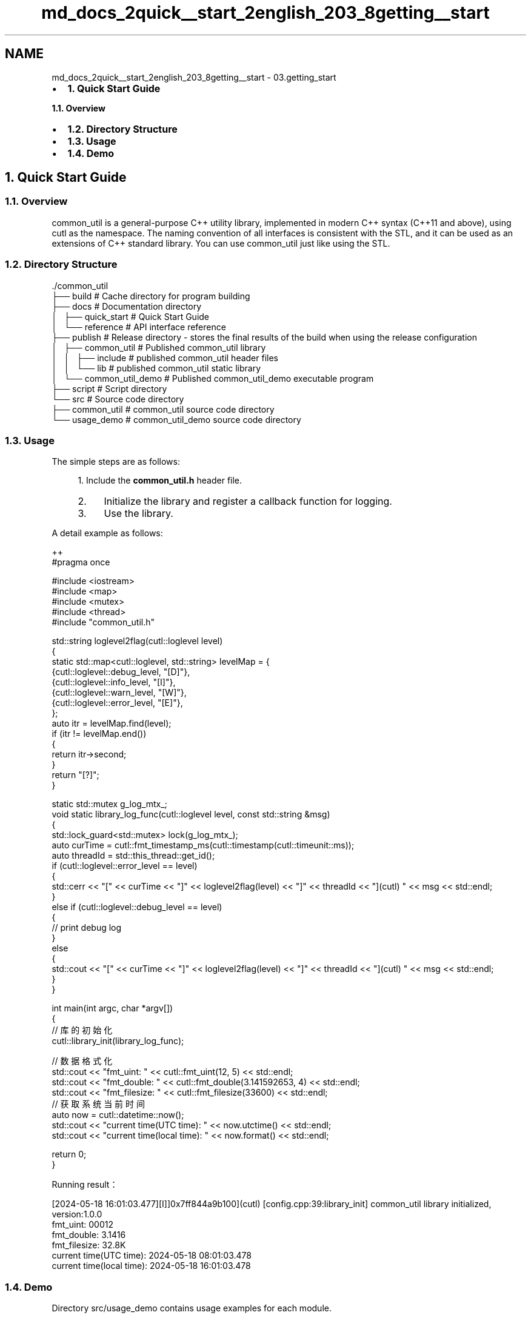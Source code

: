 .TH "md_docs_2quick__start_2english_203_8getting__start" 3 "common_util" \" -*- nroff -*-
.ad l
.nh
.SH NAME
md_docs_2quick__start_2english_203_8getting__start \- 03\&.getting_start 
.PP

.IP "\(bu" 2
\fB1\&. Quick Start Guide\fP
.PP
.PP
\fB1\&.1\&. Overview\fP
.IP "\(bu" 2
\fB1\&.2\&. Directory Structure\fP
.IP "\(bu" 2
\fB1\&.3\&. Usage\fP
.IP "\(bu" 2
\fB1\&.4\&. Demo\fP
.PP
.SH "1\&. Quick Start Guide"
.PP
.SS "1\&.1\&. Overview"
common_util is a general-purpose C++ utility library, implemented in modern C++ syntax (C++11 and above), using cutl as the namespace\&. The naming convention of all interfaces is consistent with the STL, and it can be used as an extensions of C++ standard library\&. You can use common_util just like using the STL\&.
.SS "1\&.2\&. Directory Structure"
.PP
.nf
\&./common_util
├── build                       # Cache directory for program building
├── docs                        # Documentation directory
│   ├── quick_start             # Quick Start Guide
│   └── reference               # API interface reference
├── publish                     # Release directory \- stores the final results of the build when using the release configuration
│   ├── common_util             # Published common_util library
│   │   ├── include             # published common_util header files
│   │   └── lib                 # published common_util static library
│   └── common_util_demo        # Published common_util_demo executable program
├── script                      # Script directory
└── src                         # Source code directory
    ├── common_util             # common_util source code directory
    └── usage_demo              # common_util_demo source code directory
.fi
.PP
.SS "1\&.3\&. Usage"
The simple steps are as follows:
.PP
.RS 4
1\&. Include the \fBcommon_util\&.h\fP header file\&.
.IP "2." 4
Initialize the library and register a callback function for logging\&.
.IP "3." 4
Use the library\&. 
.PP
.RE
.PP
A detail example as follows:
.PP
.PP
.nf
 ++
#pragma once

#include <iostream>
#include <map>
#include <mutex>
#include <thread>
#include "common_util\&.h"

std::string loglevel2flag(cutl::loglevel level)
{
    static std::map<cutl::loglevel, std::string> levelMap = {
        {cutl::loglevel::debug_level, "[D]"},
        {cutl::loglevel::info_level, "[I]"},
        {cutl::loglevel::warn_level, "[W]"},
        {cutl::loglevel::error_level, "[E]"},
    };
    auto itr = levelMap\&.find(level);
    if (itr != levelMap\&.end())
    {
        return itr\->second;
    }
    return "[?]";
}

static std::mutex g_log_mtx_;
void static library_log_func(cutl::loglevel level, const std::string &msg)
{
    std::lock_guard<std::mutex> lock(g_log_mtx_);
    auto curTime = cutl::fmt_timestamp_ms(cutl::timestamp(cutl::timeunit::ms));
    auto threadId = std::this_thread::get_id();
    if (cutl::loglevel::error_level == level)
    {
        std::cerr << "[" << curTime << "]" << loglevel2flag(level) << "]" << threadId << "](cutl) " << msg << std::endl;
    }
    else if (cutl::loglevel::debug_level == level)
    {
        //  print debug log
    }
    else
    {
        std::cout << "[" << curTime << "]" << loglevel2flag(level) << "]" << threadId << "](cutl) " << msg << std::endl;
    }
}

int main(int argc, char *argv[])
{
    // 库的初始化
    cutl::library_init(library_log_func);

    // 数据格式化
    std::cout << "fmt_uint: " << cutl::fmt_uint(12, 5) << std::endl;
    std::cout << "fmt_double: " << cutl::fmt_double(3\&.141592653, 4) << std::endl;
    std::cout << "fmt_filesize: " << cutl::fmt_filesize(33600) << std::endl;
    // 获取系统当前时间
    auto now = cutl::datetime::now();
    std::cout << "current time(UTC time): " << now\&.utctime() << std::endl;
    std::cout << "current time(local time): " << now\&.format() << std::endl;

    return 0;
}
.fi
.PP
.PP
Running result：
.PP
.PP
.nf
[2024\-05\-18 16:01:03\&.477][I]]0x7ff844a9b100](cutl) [config\&.cpp:39:library_init] common_util library initialized, version:1\&.0\&.0
fmt_uint: 00012
fmt_double: 3\&.1416
fmt_filesize: 32\&.8K
current time(UTC time): 2024\-05\-18 08:01:03\&.478
current time(local time): 2024\-05\-18 16:01:03\&.478
.fi
.PP
.SS "1\&.4\&. Demo"
Directory src/usage_demo contains usage examples for each module\&.
.PP
.PP
.nf
config\&.hpp      # Initialization configuration
datetime\&.hpp    # Usage of the datetime class
filepath\&.hpp    # Usage of the filepath class
fileutil\&.hpp    # File system related operations
strfmt\&.hpp      # String formatting
strutil\&.hpp     # String related operations
sysutil\&.hpp     # System call related operations
timecount\&.hpp   # Function timer class
timeutil\&.hpp    # Time related operations
verutil\&.hpp     # Version number related operations
.fi
.PP
 
